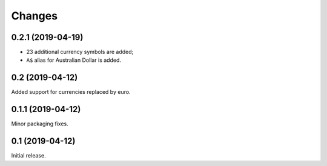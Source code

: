 Changes
=======

0.2.1 (2019-04-19)
------------------

* 23 additional currency symbols are added;
* ``A$`` alias for Australian Dollar is added.

0.2 (2019-04-12)
----------------

Added support for currencies replaced by euro.

0.1.1 (2019-04-12)
------------------

Minor packaging fixes.

0.1 (2019-04-12)
----------------

Initial release.